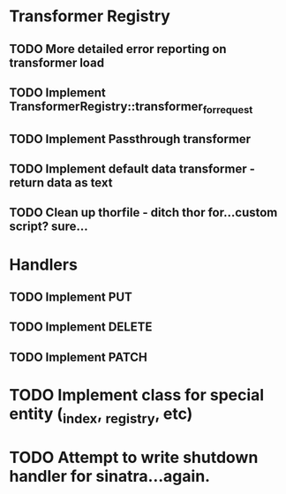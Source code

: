 * Transformer Registry
** TODO More detailed error reporting on transformer load
** TODO Implement TransformerRegistry::transformer_for_request
** TODO Implement Passthrough transformer
** TODO Implement default data transformer - return data as text
** TODO Clean up thorfile - ditch thor for...custom script? sure...
* Handlers
** TODO Implement PUT
** TODO Implement DELETE
** TODO Implement PATCH
* TODO Implement class for special entity (_index, _registry, etc)
* TODO Attempt to write shutdown handler for sinatra...again.
